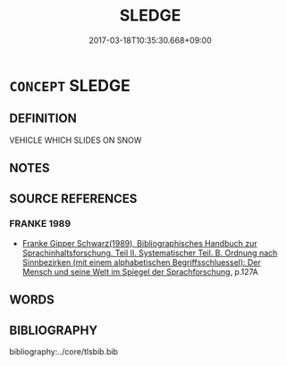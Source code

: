 # -*- mode: mandoku-tls-view -*-
#+TITLE: SLEDGE
#+DATE: 2017-03-18T10:35:30.668+09:00        
#+STARTUP: content
* =CONCEPT= SLEDGE
:PROPERTIES:
:CUSTOM_ID: uuid-5d1b02ad-0870-472b-a865-702c5d6bb16a
:END:
** DEFINITION

VEHICLE WHICH SLIDES ON SNOW

** NOTES

** SOURCE REFERENCES
*** FRANKE 1989
 - [[cite:FRANKE-1989][Franke Gipper Schwarz(1989), Bibliographisches Handbuch zur Sprachinhaltsforschung. Teil II. Systematischer Teil. B. Ordnung nach Sinnbezirken (mit einem alphabetischen Begriffsschluessel): Der Mensch und seine Welt im Spiegel der Sprachforschung]], p.127A

** WORDS
   :PROPERTIES:
   :VISIBILITY: children
   :END:
** BIBLIOGRAPHY
bibliography:../core/tlsbib.bib

